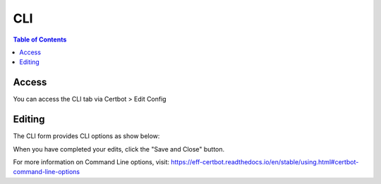 .. This is a comment. Note how any initial comments are moved by
   transforms to after the document title, subtitle, and docinfo.

.. demo.rst from: http://docutils.sourceforge.net/docs/user/rst/demo.txt

.. |EXAMPLE| image:: static/yi_jing_01_chien.jpg
   :width: 1em

**********************
CLI
**********************

.. contents:: Table of Contents
Access
==================

You can access the CLI tab via Certbot > Edit Config

.. image:: certbot-cli-tab.png

Editing
================== 

The CLI form provides CLI options as show below:

.. image:: certbot-cli.png

When you have completed your edits, click the "Save and Close" button.

For more information on Command Line options, visit:
https://eff-certbot.readthedocs.io/en/stable/using.html#certbot-command-line-options

